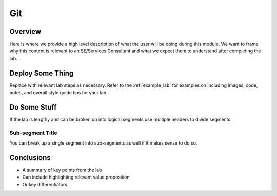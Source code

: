 -------------------
Git
-------------------

Overview
++++++++

Here is where we provide a high level description of what the user will be doing during this module. We want to frame why this content is relevant to an SE/Services Consultant and what we expect them to understand after completing the lab.

Deploy Some Thing
+++++++++++++++++

Replace with relevant lab steps as necessary. Refer to the :ref:`example_lab` for examples on including images, code, notes, and overall style guide tips for your lab.

Do Some Stuff
+++++++++++++

If the lab is lengthy and can be broken up into logical segments use multiple headers to divide segments

Sub-segment Title
.................

You can break up a single segment into sub-segments as well if it makes sense to do so.

Conclusions
+++++++++++

- A summary of key points from the lab
- Can include highlighting relevant value proposition
- Or key differentiators
